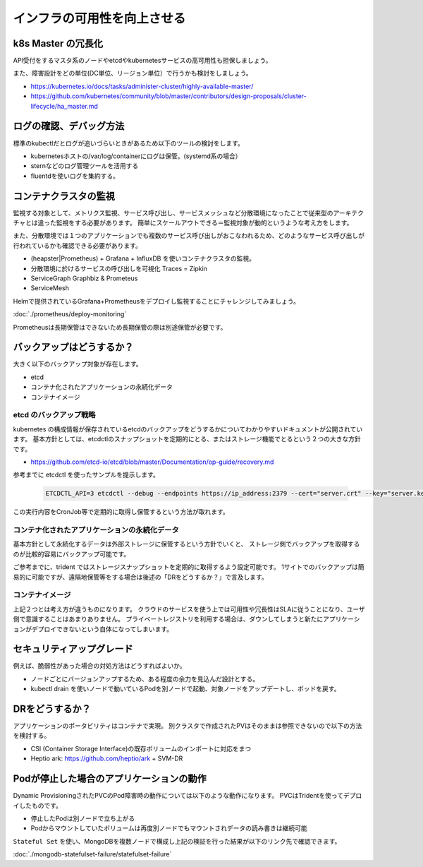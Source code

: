 =============================================================
インフラの可用性を向上させる
=============================================================


k8s Master の冗長化
=============================================================

API受付をするマスタ系のノードやetcdやkubernetesサービスの高可用性も担保しましょう。

また、障害設計をどの単位(DC単位、リージョン単位）で行うかも検討をしましょう。

* https://kubernetes.io/docs/tasks/administer-cluster/highly-available-master/
* https://github.com/kubernetes/community/blob/master/contributors/design-proposals/cluster-lifecycle/ha_master.md


ログの確認、デバッグ方法
=============================================================

標準のkubectlだとログが追いづらいときがあるため以下のツールの検討をします。

* kubernetesホストの/var/log/containerにログは保管。(systemd系の場合）
* sternなどのログ管理ツールを活用する
* fluentdを使いログを集約する。

コンテナクラスタの監視
=============================================================

監視する対象として、メトリクス監視、サービス呼び出し、サービスメッシュなど分散環境になったことで従来型のアーキテクチャとは違った監視をする必要があります。
簡単にスケールアウトできる＝監視対象が動的というような考え方をします。

また、分散環境では１つのアプリケーションでも複数のサービス呼び出しがおこなわれるため、どのようなサービス呼び出しが行われているかも確認できる必要があります。

* (heapster|Prometheus) + Grafana + InfluxDB を使いコンテナクラスタの監視。
* 分散環境に於けるサービスの呼び出しを可視化 Traces = Zipkin
* ServiceGraph Graphbiz & Prometeus
* ServiceMesh

Helmで提供されているGrafana+Prometheusをデプロイし監視することにチャレンジしてみましょう。

:doc:`./prometheus/deploy-monitoring`

.. todo:: Prometheusの長期保管について記載する。

Prometheusは長期保管はできないため長期保管の際は別途保管が必要です。

バックアップはどうするか？
=============================================================

大きく以下のバックアップ対象が存在します。

* etcd
* コンテナ化されたアプリケーションの永続化データ
* コンテナイメージ

etcd のバックアップ戦略
----------------------------------------------------------------

kubernetes の構成情報が保存されているetcdのバックアップをどうするかについてわかりやすいドキュメントが公開されています。
基本方針としては、etcdctlのスナップショットを定期的にとる、またはストレージ機能でとるという２つの大きな方針です。

- https://github.com/etcd-io/etcd/blob/master/Documentation/op-guide/recovery.md

参考までに etcdctl を使ったサンプルを提示します。

    .. code-block:: console

        ETCDCTL_API=3 etcdctl --debug --endpoints https://ip_address:2379 --cert="server.crt" --key="server.key" --cacert="ca.crt" snapshot save backup.db

この実行内容をCronJob等で定期的に取得し保管するという方法が取れます。

コンテナ化されたアプリケーションの永続化データ
----------------------------------------------------------------

基本方針として永続化するデータは外部ストレージに保管するという方針でいくと、
ストレージ側でバックアップを取得するのが比較的容易にバックアップ可能です。

ご参考までに、trident ではストレージスナップショットを定期的に取得するよう設定可能です。
1サイトでのバックアップは簡易的に可能ですが、遠隔地保管等をする場合は後述の「DRをどうするか？」で言及します。

コンテナイメージ
----------------------------------------------------------------

上記２つとは考え方が違うものになります。
クラウドのサービスを使う上では可用性や冗長性はSLAに従うことになり、ユーザ側で意識することはあまりありません。
プライベートレジストリを利用する場合は、ダウンしてしまうと新たにアプリケーションがデプロイできないという自体になってしまいます。

セキュリティアップグレード
=============================================================

例えば、脆弱性があった場合の対処方法はどうすればよいか。

* ノードごとにバージョンアップするため、ある程度の余力を見込んだ設計とする。
* kubectl drain を使いノードで動いているPodを別ノードで起動、対象ノードをアップデートし、ポッドを戻す。

DRをどうするか？
=============================================================

アプリケーションのポータビリティはコンテナで実現。
別クラスタで作成されたPVはそのままは参照できないので以下の方法を検討する。

* CSI (Container Storage Interface)の既存ボリュームのインポートに対応をまつ
* Heptio ark: https://github.com/heptio/ark + SVM-DR

..
    Heptio ark を使ったDRについては以下の章でまとめました。

    .. include:: ./ark-svmdr/dr.rst


Podが停止した場合のアプリケーションの動作
=============================================================

Dynamic ProvisioningされたPVCのPod障害時の動作については以下のような動作になります。
PVCはTridentを使ってデプロイしたものです。

- 停止したPodは別ノードで立ち上がる
- Podからマウントしていたボリュームは再度別ノードでもマウントされデータの読み書きは継続可能

``Stateful Set`` を使い、MongoDBを複数ノードで構成し上記の検証を行った結果が以下のリンク先で確認できます。

:doc:`./mongodb-statefulset-failure/statefulset-failure`
